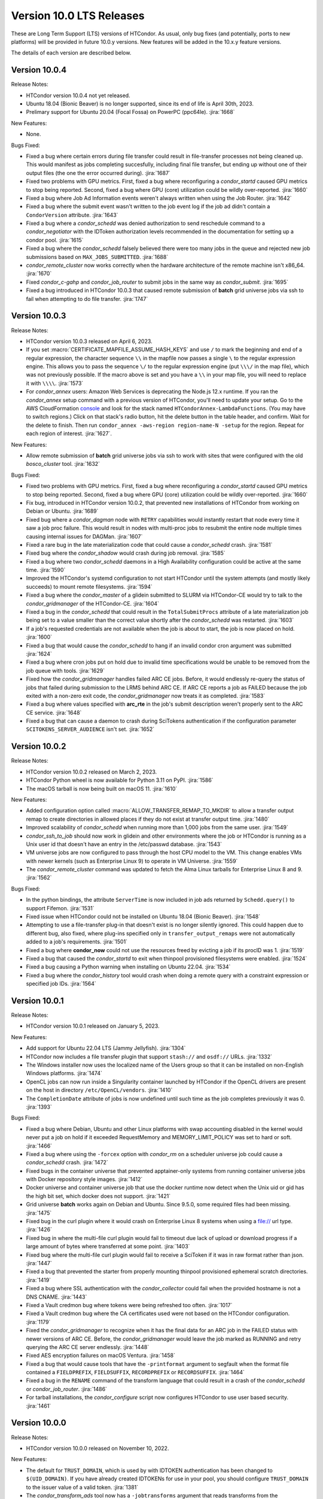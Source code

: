 Version 10.0 LTS Releases
=========================

These are Long Term Support (LTS) versions of HTCondor. As usual, only bug fixes
(and potentially, ports to new platforms) will be provided in future
10.0.y versions. New features will be added in the 10.x.y feature versions.

The details of each version are described below.

.. _lts-version-history-1004:

Version 10.0.4
--------------

Release Notes:

.. HTCondor version 10.0.4 released on Month Date, 2023.

- HTCondor version 10.0.4 not yet released.

- Ubuntu 18.04 (Bionic Beaver) is no longer supported, since its end of life
  is April 30th, 2023.

- Prelimary support for Ubuntu 20.04 (Focal Fossa) on PowerPC (ppc64le).
  :jira:`1668`

New Features:

- None.

Bugs Fixed:

- Fixed a bug where certain errors during file transfer could result in
  file-transfer processes not being cleaned up.  This would manifest as
  jobs completing succesfully, including final file transfer, but ending
  up without one of their output files (the one the error occurred during).
  :jira:`1687`

- Fixed two problems with GPU metrics.  First, fixed a bug where reconfiguring
  a *condor_startd* caused GPU metrics to stop being reported.  Second, fixed
  a bug where GPU (core) utilization could be wildly over-reported.
  :jira:`1660`

- Fixed a bug where Job Ad Information events weren't always written
  when using the Job Router.
  :jira:`1642`

- Fixed a bug where the submit event wasn't written to the job event
  log if the job ad didn't contain a ``CondorVersion`` attribute.
  :jira:`1643`

- Fixed a bug where a *condor_schedd* was denied authorization to send
  reschedule command to a *condor_negotiator* with the IDToken authorization
  levels recommended in the documentation for setting up a condor pool.
  :jira:`1615`

- Fixed a bug where the *condor_schedd* falsely believed there were
  too many jobs in the queue and rejected new job submissions based on
  ``MAX_JOBS_SUBMITTED``.
  :jira:`1688`

- *condor_remote_cluster* now works correctly when the hardware
  architecture of the remote machine isn't x86_64.
  :jira:`1670`

- Fixed *condor_c-gahp* and *condor_job_router* to submit jobs in the
  same way as *condor_submit*.
  :jira:`1695`

- Fixed a bug introduced in HTCondor 10.0.3 that caused remote
  submission of **batch** grid universe jobs via ssh to fail when
  attempting to do file transfer.
  :jira:`1747`

.. _lts-version-history-1003:

Version 10.0.3
--------------

Release Notes:

- HTCondor version 10.0.3 released on April 6, 2023.

- If you set :macro:`CERTIFICATE_MAPFILE_ASSUME_HASH_KEYS` and use ``/`` to
  mark the beginning and end of a regular expression, the character sequence
  ``\\`` in the mapfile now passes a single ``\`` to the regular expression
  engine.  This allows you to pass the sequence ``\/`` to the regular
  expression engine (put ``\\\/`` in the map file), which was not previously
  possible.  If the macro above is set and you have a ``\\`` in your map file,
  you will need to replace it with ``\\\\``.
  :jira:`1573`

- For *condor_annex* users: Amazon Web Services is deprecating the Node.js
  12.x runtime.  If you ran the *condor_annex* setup command with a previous
  version of HTCondor, you'll need to update your setup.  Go to the AWS
  CloudFormation `console <https://console.aws.amazon.com/cloudformation/>`_
  and look for the stack named ``HTCondorAnnex-LambdaFunctions``.  (You
  may have to switch regions.)  Click on that stack's radio button, hit
  the delete button in the table header, and confirm.  Wait for the delete
  to finish.  Then run ``condor_annex -aws-region region-name-N -setup``
  for the region.  Repeat for each region of interest.
  :jira:`1627`.

New Features:

- Allow remote submission of **batch** grid universe jobs via ssh to work
  with sites that were configured with the old *bosco_cluster* tool.
  :jira:`1632`

Bugs Fixed:

- Fixed two problems with GPU metrics.  First, fixed a bug where reconfiguring
  a *condor_startd* caused GPU metrics to stop being reported.  Second, fixed
  a bug where GPU (core) utilization could be wildly over-reported.
  :jira:`1660`

- Fix bug, introduced in HTCondor version 10.0.2, that prevented new
  installations of HTCondor from working on Debian or Ubuntu.
  :jira:`1689`

- Fixed bug where a *condor_dagman* node with ``RETRY`` capabilities would instantly
  restart that node every time it saw a job proc failure. This would result in nodes
  with multi-proc jobs to resubmit the entire node multiple times causing internal
  issues for DAGMan.
  :jira:`1607`

- Fixed a rare bug in the late materialization code that could
  cause a *condor_schedd* crash.
  :jira:`1581`

- Fixed bug where the *condor_shadow* would crash during job removal.
  :jira:`1585`

- Fixed a bug where two *condor_schedd* daemons in a High Availability
  configuration could be active at the same time.
  :jira:`1590`

- Improved the HTCondor's systemd configuration to not start HTCondor until the
  system attempts (and mostly likely succeeds) to mount remote filesystems.
  :jira:`1594`

- Fixed a bug where the *condor_master* of a glidein submitted to
  SLURM via HTCondor-CE would try to talk to the *condor_gridmanager*
  of the HTCondor-CE.
  :jira:`1604`

- Fixed a bug in the *condor_schedd* that could result in the ``TotalSubmitProcs``
  attribute of a late materialization job being set to a value smaller than the
  correct value shortly after the *condor_schedd* was restarted.
  :jira:`1603`

- If a job's requested credentials are not available when the job is
  about to start, the job is now placed on hold.
  :jira:`1600`

- Fixed a bug that would cause the *condor_schedd* to hang if an
  invalid condor cron argument was submitted
  :jira:`1624`

- Fixed a bug where cron jobs put on hold due to invalid time specifications
  would be unable to be removed from the job queue with tools.
  :jira:`1629`

- Fixed how the *condor_gridmanager* handles failed ARC CE jobs.
  Before, it would endlessly re-query the status of jobs that failed
  during submission to the LRMS behind ARC CE.
  If ARC CE reports a job as FAILED because the job exited with a
  non-zero exit code, the *condor_gridmanager* now treats it as
  completed.
  :jira:`1583`

- Fixed a bug where values specified with **arc_rte** in the job's
  submit description weren't properly sent to the ARC CE service.
  :jira:`1648`

- Fixed a bug that can cause a daemon to crash during SciTokens
  authentication if the configuration parameter
  ``SCITOKENS_SERVER_AUDIENCE`` isn't set.
  :jira:`1652`

.. _lts-version-history-1002:

Version 10.0.2
--------------

Release Notes:

- HTCondor version 10.0.2 released on March 2, 2023.

- HTCondor Python wheel is now available for Python 3.11 on PyPI.
  :jira:`1586`

- The macOS tarball is now being built on macOS 11.
  :jira:`1610`

New Features:

- Added configuration option called :macro:`ALLOW_TRANSFER_REMAP_TO_MKDIR` to allow
  a transfer output remap to create directories in allowed places if they
  do not exist at transfer output time.
  :jira:`1480`

- Improved scalability of *condor_schedd* when running more than 1,000 jobs
  from the same user.
  :jira:`1549`

- *condor_ssh_to_job* should now work in glidein and other environments
  where the job or HTCondor is running as a Unix user id that doesn't
  have an entry in the /etc/passwd database.
  :jira:`1543`

- VM universe jobs are now configured to pass through the host CPU model
  to the VM. This change enables VMs with newer kernels (such as Enterprise
  Linux 9) to operate in VM Universe.
  :jira:`1559`

- The *condor_remote_cluster* command was updated to fetch the Alma Linux
  tarballs for Enterprise Linux 8 and 9.
  :jira:`1562`

Bugs Fixed:

- In the python bindings, the attribute ``ServerTime`` is now included
  in job ads returned by ``Schedd.query()`` to support Fifemon.
  :jira:`1531`

- Fixed issue when HTCondor could not be installed on Ubuntu 18.04
  (Bionic Beaver).
  :jira:`1548`

- Attempting to use a file-transfer plug-in that doesn't exist is no longer
  silently ignored.  This could happen due to different bug, also fixed, where plug-ins
  specified only in ``transfer_output_remaps`` were not automatically added
  to a job's requirements.
  :jira:`1501`

- Fixed a bug where **condor_now** could not use the resources freed by
  evicting a job if its procID was 1.
  :jira:`1519`

- Fixed a bug that caused the *condor_startd* to exit when thinpool
  provisioned filesystems were enabled.
  :jira:`1524`

- Fixed a bug causing a Python warning when installing on Ubuntu 22.04.
  :jira:`1534`

- Fixed a bug where the *condor_history* tool would crash
  when doing a remote query with a constraint expression or specified
  job IDs.
  :jira:`1564`

.. _lts-version-history-1001:

Version 10.0.1
--------------

Release Notes:

- HTCondor version 10.0.1 released on January 5, 2023.

New Features:

- Add support for Ubuntu 22.04 LTS (Jammy Jellyfish).
  :jira:`1304`

- HTCondor now includes a file transfer plugin that support ``stash://``
  and ``osdf://`` URLs.
  :jira:`1332`

- The Windows installer now uses the localized name of the Users group
  so that it can be installed on non-English Windows platforms.
  :jira:`1474`

- OpenCL jobs can now run inside a Singularity container launched by HTCondor if the
  OpenCL drivers are present on the host in directory ``/etc/OpenCL/vendors``.
  :jira:`1410`

- The ``CompletionDate`` attribute of jobs is now undefined until such time as the job completes
  previously it was 0.
  :jira:`1393`

Bugs Fixed:

- Fixed a bug where Debian, Ubuntu and other Linux platforms with
  swap accounting disabled in the kernel would never put
  a job on hold if it exceeded RequestMemory and
  MEMORY_LIMIT_POLICY was set to hard or soft.
  :jira:`1466`

- Fixed a bug where using the ``-forcex`` option with *condor_rm*
  on a scheduler universe job could cause a *condor_schedd* crash.
  :jira:`1472`

- Fixed bugs in the container universe that prevented
  apptainer-only systems from running container universe jobs
  with Docker repository style images.
  :jira:`1412`

- Docker universe and container universe job that use the docker runtime now detect
  when the Unix uid or gid has the high bit set, which docker does not support.
  :jira:`1421`

- Grid universe **batch** works again on Debian and Ubuntu.
  Since 9.5.0, some required files had been missing.
  :jira:`1475`

- Fixed bug in the curl plugin where it would crash on Enterprise Linux 8
  systems when using a file:// url type.
  :jira:`1426`

- Fixed bug in where the multi-file curl plugin would fail to timeout
  due lack of upload or download progress if a large amount of bytes
  where transferred at some point.
  :jira:`1403`
  
- Fixed bug where the multi-file curl plugin would fail to receive a SciToken
  if it was in raw format rather than json.
  :jira:`1447`
  
- Fixed a bug that prevented the starter from properly mounting
  thinpool provisioned ephemeral scratch directories.
  :jira:`1419`

- Fixed a bug where SSL authentication with the *condor_collector* could
  fail when the provided hostname is not a DNS CNAME.
  :jira:`1443`

- Fixed a Vault credmon bug where tokens were being refreshed too often.
  :jira:`1017`

- Fixed a Vault credmon bug where the CA certificates used were not based on the
  HTCondor configuration.
  :jira:`1179`

- Fixed the *condor_gridmanager* to recognize when it has the final 
  data for an ARC job in the FAILED status with newer versions of ARC CE. 
  Before, the *condor_gridmanager* would leave the job marked as 
  RUNNING and retry querying the ARC CE server endlessly. 
  :jira:`1448`

- Fixed AES encryption failures on macOS Ventura.
  :jira:`1458`

- Fixed a bug that would cause tools that have the ``-printformat`` argument to segfault
  when the format file contained a ``FIELDPREFIX``, ``FIELDSUFFIX``, ``RECORDPREFIX`` or ``RECORDSUFFIX``.
  :jira:`1464`

- Fixed a bug in the ``RENAME`` command of the transform language that could result in a
  crash of the *condor_schedd* or *condor_job_router*.
  :jira:`1486`

- For tarball installations, the *condor_configure* script now configures
  HTCondor to use user based security.
  :jira:`1461`

.. _lts-version-history-1000:

Version 10.0.0
--------------

Release Notes:

- HTCondor version 10.0.0 released on November 10, 2022.

New Features:

- The default for ``TRUST_DOMAIN``, which is used by with IDTOKEN authentication
  has been changed to ``$(UID_DOMAIN)``.  If you have already created IDTOKENs for 
  use in your pool, you should configure ``TRUST_DOMAIN`` to the issuer value of a valid token.
  :jira:`1381`

- The *condor_transform_ads* tool now has a ``-jobtransforms`` argument that reads
  transforms from the configuration.  This provides a convenient way to test the
  ``JOB_TRANSFORM_<NAME>`` configuration variables.
  :jira:`1312`

- Added new automatic configuration variable ``DETECTED_CPUS_LIMIT`` which gets set
  to the minimum of ``DETECTED_CPUS`` from the configuration and ``OMP_NUM_THREADS``
  and ``SLURM_CPU_ON_NODES`` from the environment.
  :jira:`1307`

Bugs Fixed:

- Fixed a bug where if a job created a symbolic link to a file, the contents of
  that file would be counted in the job's `DiskUsage`.  Previously,
  symbolic links to directories were (correctly) ignored, but not symbolic links to
  files.
  :jira:`1354`

- Fixed a bug where if SINGULARITY_TARGET_DIR is set, condor_ssh_to
  job would start the interactive shell in the root directory of
  the job, not in the current working directory of the job.
  :jira:`1406`

- Suppressed a Singularity or Apptainer warning that would appear
  in a job's stderr file, warning about the inability to set the
  HOME environment variable if the job or the system explicitly tried
  to set it.
  :jira:`1386`

- Fixed a bug where on certain Linux kernels, the ProcLog would be filled
  with thousands of errors of the form  "Internal cgroup error when 
  retrieving iowait statistics".  This error was harmless, but filled
  the ProcLog with noise.
  :jira:`1385`

- Fixed bug where certain **submit file** variables like ``accounting_group`` and
  ``accounting_group_user`` couldn't be declared specifically for DAGMan jobs because
  DAGMan would always write over the variables at job submission time.
  :jira:`1277`

- Fixed a bug where SciTokens authentication wasn't available on macOS
  and Python wheels distributions.
  :jira:`1328`

- Fixed job submission to newer ARC CE releases.
  :jira:`1327`

- Fixed a bug where a pre-created security session may not be used
  when connecting to a daemon over IPv6.
  The peers would do a full round of authentication and authorization,
  which may fail.
  This primarily happened with both peers had ``PREFER_IPV4`` set to
  ``False``.
  :jira:`1341`

- The *condor_negotiator* no longer sends the admin capability
  attribute of  machine ads to the *condor_schedd*.
  :jira:`1349`

- Fixed a bug in DAGMan where **Node** jobs that could not write to their **UserLog**
  would cause the **DAG** to get stuck indefinitely while waiting for pending **Nodes**.
  :jira:`1305`

- Fixed a bug where ``s3://`` URLs host or bucket names shorter than 14
  characters caused the shadow to dump core.
  :jira:`1378`

- Fixed a bug in the hibernation code that caused HTCondor to ignore
  the active Suspend-To-Disk option.
  :jira:`1357`

- Fixed a bug where some administrator client tools did not properly
  use the remote administrator capability (configuration parameter
  ``SEC_ENABLE_REMOTE_ADMINISTRATION``).
  :jira:`1371`

- When a ``JOB_TRANSFORM_*`` transform changes an attribute at submit time in a late
  materialization factory, it no longer marks that attribute as fixed for all jobs.  This
  change makes it possible for a transform to modify rather than simply replacing an attribute
  that that the user wishes to vary per job.
  :jira:`1369`

- Fixed bug where **Collector**, **Negotiator**, and **Schedd** core files that are naturally
  large would be deleted by *condor_preen* because the file sizes exceeded the max file size.
  :jira:`1377`

- Fixed a bug that could cause a daemon or tool to crash when
  connecting to a daemon using a security session.
  This particularly affected the *condor_schedd*.
  :jira:`1372`

- Fixed a bug that could cause digits to be truncated reading resource usage information
  from the job event log via the Python or C++ APIs for reading event logs. Note this only
  happens for very large values of requested or allocated disk, memory.
  :jira:`1263`

- Fixed a bug where GPUs that were marked as OFFLINE in the **Startd** would still be available
  for matchmaking in the ``AvailableGPUs`` attribute.
  :jira:`1397`

- The executables within the tarball distribution now use ``RPATH`` to find
  shared libraries.  Formerly, ``RUNPATH`` was used and tarballs became
  susceptible to failures when independently compiled HTCondor libraries were
  present in the ``LD_LIBRARY_PATH``.
  :jira:`1405`
